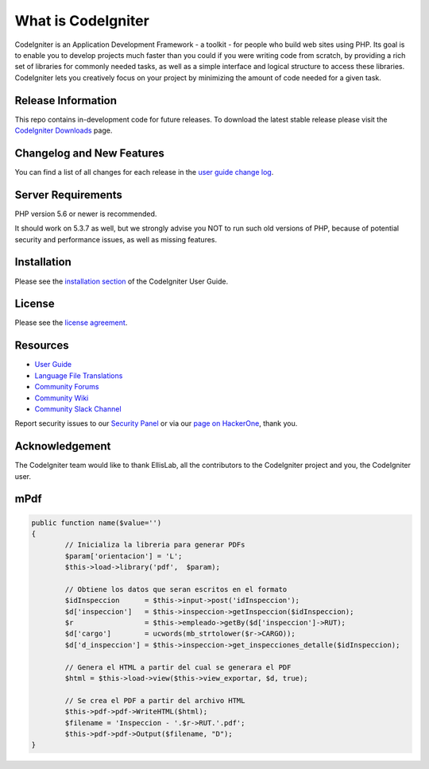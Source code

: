###################
What is CodeIgniter
###################

CodeIgniter is an Application Development Framework - a toolkit - for people
who build web sites using PHP. Its goal is to enable you to develop projects
much faster than you could if you were writing code from scratch, by providing
a rich set of libraries for commonly needed tasks, as well as a simple
interface and logical structure to access these libraries. CodeIgniter lets
you creatively focus on your project by minimizing the amount of code needed
for a given task.

*******************
Release Information
*******************

This repo contains in-development code for future releases. To download the
latest stable release please visit the `CodeIgniter Downloads
<https://codeigniter.com/download>`_ page.

**************************
Changelog and New Features
**************************

You can find a list of all changes for each release in the `user
guide change log <https://github.com/bcit-ci/CodeIgniter/blob/develop/user_guide_src/source/changelog.rst>`_.

*******************
Server Requirements
*******************

PHP version 5.6 or newer is recommended.

It should work on 5.3.7 as well, but we strongly advise you NOT to run
such old versions of PHP, because of potential security and performance
issues, as well as missing features.

************
Installation
************

Please see the `installation section <https://codeigniter.com/user_guide/installation/index.html>`_
of the CodeIgniter User Guide.

*******
License
*******

Please see the `license
agreement <https://github.com/bcit-ci/CodeIgniter/blob/develop/user_guide_src/source/license.rst>`_.

*********
Resources
*********

-  `User Guide <https://codeigniter.com/docs>`_
-  `Language File Translations <https://github.com/bcit-ci/codeigniter3-translations>`_
-  `Community Forums <http://forum.codeigniter.com/>`_
-  `Community Wiki <https://github.com/bcit-ci/CodeIgniter/wiki>`_
-  `Community Slack Channel <https://codeigniterchat.slack.com>`_

Report security issues to our `Security Panel <mailto:security@codeigniter.com>`_
or via our `page on HackerOne <https://hackerone.com/codeigniter>`_, thank you.

***************
Acknowledgement
***************

The CodeIgniter team would like to thank EllisLab, all the
contributors to the CodeIgniter project and you, the CodeIgniter user.

***************
mPdf
***************

.. code:: shell

	public function name($value='')
	{
		// Inicializa la libreria para generar PDFs
		$param['orientacion'] = 'L';
		$this->load->library('pdf',  $param);
		
		// Obtiene los datos que seran escritos en el formato
		$idInspeccion      = $this->input->post('idInspeccion');
		$d['inspeccion']   = $this->inspeccion->getInspeccion($idInspeccion);
		$r                 = $this->empleado->getBy($d['inspeccion']->RUT);
		$d['cargo']        = ucwords(mb_strtolower($r->CARGO));
		$d['d_inspeccion'] = $this->inspeccion->get_inspecciones_detalle($idInspeccion);
		
		// Genera el HTML a partir del cual se generara el PDF
		$html = $this->load->view($this->view_exportar, $d, true);
		
		// Se crea el PDF a partir del archivo HTML
		$this->pdf->pdf->WriteHTML($html);
		$filename = 'Inspeccion - '.$r->RUT.'.pdf';
		$this->pdf->pdf->Output($filename, "D");	
	}
